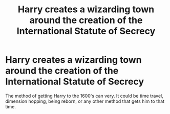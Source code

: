 #+TITLE: Harry creates a wizarding town around the creation of the International Statute of Secrecy

* Harry creates a wizarding town around the creation of the International Statute of Secrecy
:PROPERTIES:
:Author: SpecGamer
:Score: 8
:DateUnix: 1613284199.0
:DateShort: 2021-Feb-14
:FlairText: Prompt
:END:
The method of getting Harry to the 1600's can very. It could be time travel, dimension hopping, being reborn, or any other method that gets him to that time.

